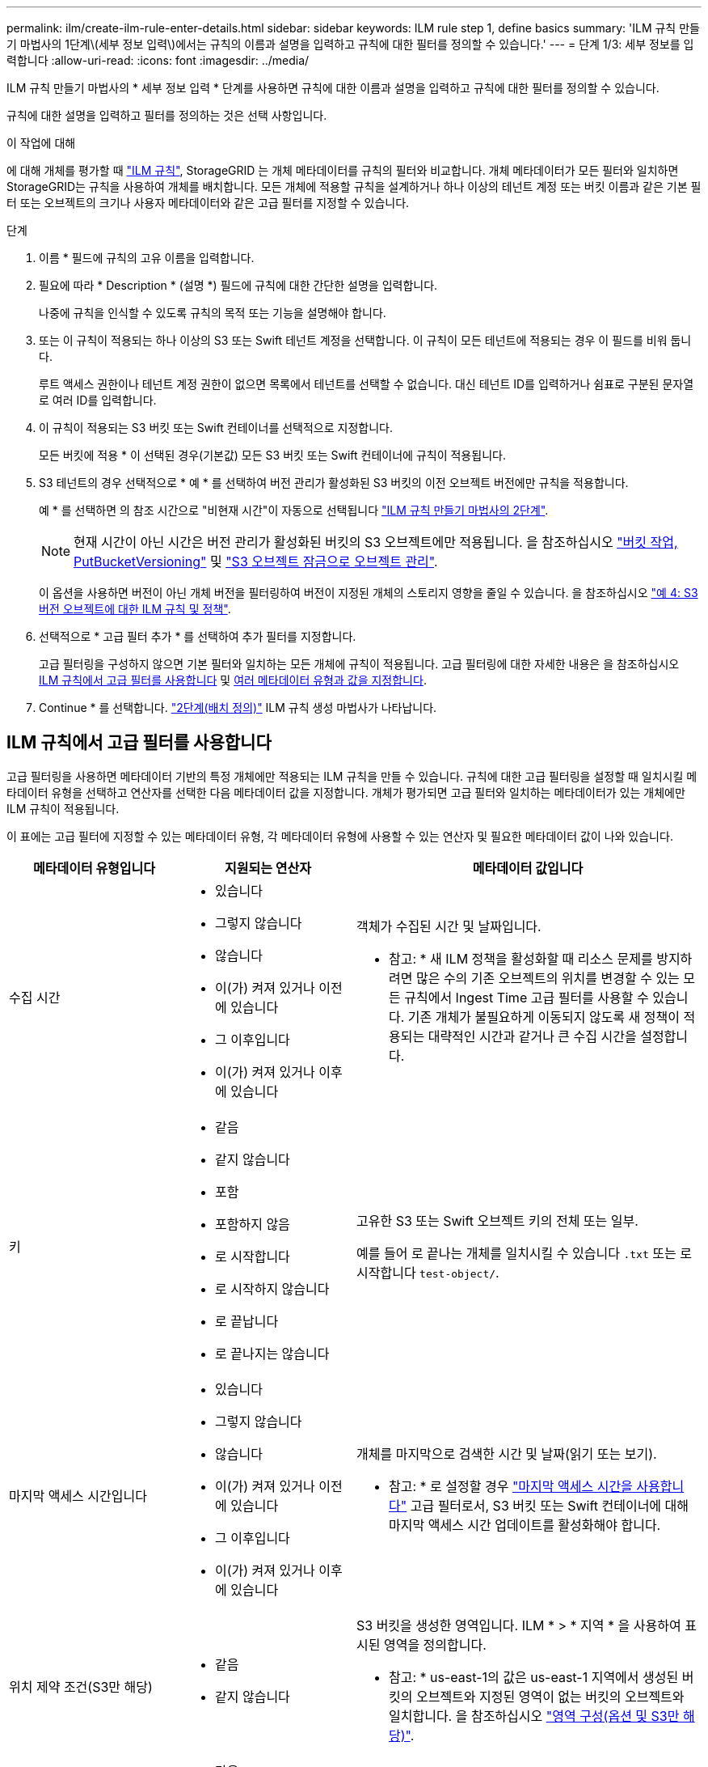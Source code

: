 ---
permalink: ilm/create-ilm-rule-enter-details.html 
sidebar: sidebar 
keywords: ILM rule step 1, define basics 
summary: 'ILM 규칙 만들기 마법사의 1단계\(세부 정보 입력\)에서는 규칙의 이름과 설명을 입력하고 규칙에 대한 필터를 정의할 수 있습니다.' 
---
= 단계 1/3: 세부 정보를 입력합니다
:allow-uri-read: 
:icons: font
:imagesdir: ../media/


[role="lead"]
ILM 규칙 만들기 마법사의 * 세부 정보 입력 * 단계를 사용하면 규칙에 대한 이름과 설명을 입력하고 규칙에 대한 필터를 정의할 수 있습니다.

규칙에 대한 설명을 입력하고 필터를 정의하는 것은 선택 사항입니다.

.이 작업에 대해
에 대해 개체를 평가할 때 link:what-ilm-rule-is.html["ILM 규칙"], StorageGRID 는 개체 메타데이터를 규칙의 필터와 비교합니다. 개체 메타데이터가 모든 필터와 일치하면 StorageGRID는 규칙을 사용하여 개체를 배치합니다. 모든 개체에 적용할 규칙을 설계하거나 하나 이상의 테넌트 계정 또는 버킷 이름과 같은 기본 필터 또는 오브젝트의 크기나 사용자 메타데이터와 같은 고급 필터를 지정할 수 있습니다.

.단계
. 이름 * 필드에 규칙의 고유 이름을 입력합니다.
. 필요에 따라 * Description * (설명 *) 필드에 규칙에 대한 간단한 설명을 입력합니다.
+
나중에 규칙을 인식할 수 있도록 규칙의 목적 또는 기능을 설명해야 합니다.

. 또는 이 규칙이 적용되는 하나 이상의 S3 또는 Swift 테넌트 계정을 선택합니다. 이 규칙이 모든 테넌트에 적용되는 경우 이 필드를 비워 둡니다.
+
루트 액세스 권한이나 테넌트 계정 권한이 없으면 목록에서 테넌트를 선택할 수 없습니다. 대신 테넌트 ID를 입력하거나 쉼표로 구분된 문자열로 여러 ID를 입력합니다.

. 이 규칙이 적용되는 S3 버킷 또는 Swift 컨테이너를 선택적으로 지정합니다.
+
모든 버킷에 적용 * 이 선택된 경우(기본값) 모든 S3 버킷 또는 Swift 컨테이너에 규칙이 적용됩니다.

. S3 테넌트의 경우 선택적으로 * 예 * 를 선택하여 버전 관리가 활성화된 S3 버킷의 이전 오브젝트 버전에만 규칙을 적용합니다.
+
예 * 를 선택하면 의 참조 시간으로 "비현재 시간"이 자동으로 선택됩니다 link:create-ilm-rule-define-placements.html["ILM 규칙 만들기 마법사의 2단계"].

+

NOTE: 현재 시간이 아닌 시간은 버전 관리가 활성화된 버킷의 S3 오브젝트에만 적용됩니다. 을 참조하십시오 link:../s3/operations-on-buckets.html["버킷 작업, PutBucketVersioning"] 및 link:managing-objects-with-s3-object-lock.html["S3 오브젝트 잠금으로 오브젝트 관리"].

+
이 옵션을 사용하면 버전이 아닌 개체 버전을 필터링하여 버전이 지정된 개체의 스토리지 영향을 줄일 수 있습니다. 을 참조하십시오 link:example-4-ilm-rules-and-policy-for-s3-versioned-objects.html["예 4: S3 버전 오브젝트에 대한 ILM 규칙 및 정책"].

. 선택적으로 * 고급 필터 추가 * 를 선택하여 추가 필터를 지정합니다.
+
고급 필터링을 구성하지 않으면 기본 필터와 일치하는 모든 개체에 규칙이 적용됩니다. 고급 필터링에 대한 자세한 내용은 을 참조하십시오 <<ILM 규칙에서 고급 필터를 사용합니다>> 및 <<여러 메타데이터 유형과 값을 지정합니다>>.

. Continue * 를 선택합니다. link:create-ilm-rule-define-placements.html["2단계(배치 정의)"] ILM 규칙 생성 마법사가 나타납니다.




== ILM 규칙에서 고급 필터를 사용합니다

고급 필터링을 사용하면 메타데이터 기반의 특정 개체에만 적용되는 ILM 규칙을 만들 수 있습니다. 규칙에 대한 고급 필터링을 설정할 때 일치시킬 메타데이터 유형을 선택하고 연산자를 선택한 다음 메타데이터 값을 지정합니다. 개체가 평가되면 고급 필터와 일치하는 메타데이터가 있는 개체에만 ILM 규칙이 적용됩니다.

이 표에는 고급 필터에 지정할 수 있는 메타데이터 유형, 각 메타데이터 유형에 사용할 수 있는 연산자 및 필요한 메타데이터 값이 나와 있습니다.

[cols="1a,1a,2a"]
|===
| 메타데이터 유형입니다 | 지원되는 연산자 | 메타데이터 값입니다 


 a| 
수집 시간
 a| 
* 있습니다
* 그렇지 않습니다
* 않습니다
* 이(가) 켜져 있거나 이전에 있습니다
* 그 이후입니다
* 이(가) 켜져 있거나 이후에 있습니다

 a| 
객체가 수집된 시간 및 날짜입니다.

* 참고: * 새 ILM 정책을 활성화할 때 리소스 문제를 방지하려면 많은 수의 기존 오브젝트의 위치를 변경할 수 있는 모든 규칙에서 Ingest Time 고급 필터를 사용할 수 있습니다. 기존 개체가 불필요하게 이동되지 않도록 새 정책이 적용되는 대략적인 시간과 같거나 큰 수집 시간을 설정합니다.



 a| 
키
 a| 
* 같음
* 같지 않습니다
* 포함
* 포함하지 않음
* 로 시작합니다
* 로 시작하지 않습니다
* 로 끝납니다
* 로 끝나지는 않습니다

 a| 
고유한 S3 또는 Swift 오브젝트 키의 전체 또는 일부.

예를 들어 로 끝나는 개체를 일치시킬 수 있습니다 `.txt` 또는 로 시작합니다 `test-object/`.



 a| 
마지막 액세스 시간입니다
 a| 
* 있습니다
* 그렇지 않습니다
* 않습니다
* 이(가) 켜져 있거나 이전에 있습니다
* 그 이후입니다
* 이(가) 켜져 있거나 이후에 있습니다

 a| 
개체를 마지막으로 검색한 시간 및 날짜(읽기 또는 보기).

* 참고: * 로 설정할 경우 link:using-last-access-time-in-ilm-rules.html["마지막 액세스 시간을 사용합니다"] 고급 필터로서, S3 버킷 또는 Swift 컨테이너에 대해 마지막 액세스 시간 업데이트를 활성화해야 합니다.



 a| 
위치 제약 조건(S3만 해당)
 a| 
* 같음
* 같지 않습니다

 a| 
S3 버킷을 생성한 영역입니다. ILM * > * 지역 * 을 사용하여 표시된 영역을 정의합니다.

* 참고: * us-east-1의 값은 us-east-1 지역에서 생성된 버킷의 오브젝트와 지정된 영역이 없는 버킷의 오브젝트와 일치합니다. 을 참조하십시오 link:configuring-regions-optional-and-s3-only.html["영역 구성(옵션 및 S3만 해당)"].



 a| 
개체 크기
 a| 
* 같음
* 같지 않습니다
* 보다 작음
* 보다 작거나 같음
* 보다 큼
* 보다 크거나 같음

 a| 
개체의 크기입니다.

삭제 코딩은 1MB 이상의 오브젝트에 가장 적합합니다. 매우 작은 삭제 코딩 조각을 관리해야 하는 오버헤드를 방지하기 위해 200KB 미만의 오브젝트에 삭제 코딩을 사용하지 마십시오.



 a| 
사용자 메타데이터
 a| 
* 포함
* 로 끝납니다
* 같음
* 있습니다
* 로 시작합니다
* 포함하지 않음
* 로 끝나지는 않습니다
* 같지 않습니다
* 존재하지 않습니다
* 로 시작하지 않습니다

 a| 
키 값 쌍. 여기서 * 사용자 메타데이터 이름 * 은 키이고 * 메타데이터 값 * 은 값입니다.

예를 들어, 사용자 메타데이터가 인 객체를 필터링하는 데 사용됩니다 `color=blue`을 지정합니다 `color` 사용자 메타데이터 이름 * 의 경우 `equals` 작업자, 및 의 경우 `blue` 메타데이터 값 * 의 경우.

* 참고: * 사용자 메타데이터 이름은 대/소문자를 구분하지 않으며 사용자 메타데이터 값은 대/소문자를 구분합니다.



 a| 
오브젝트 태그(S3만 해당)
 a| 
* 포함
* 로 끝납니다
* 같음
* 있습니다
* 로 시작합니다
* 포함하지 않음
* 로 끝나지는 않습니다
* 같지 않습니다
* 존재하지 않습니다
* 로 시작하지 않습니다

 a| 
키 값 쌍. 여기서 * 개체 태그 이름 * 은 키이고 * 개체 태그 값 * 은 값입니다.

예를 들어, 개체 태그가 인 개체를 필터링하려면 다음을 수행합니다 `Image=True`을 지정합니다 `Image` 개체 태그 이름 * 의 경우 `equals` 작업자, 및 의 경우 `True` 대상 * 개체 태그 값 *.

* 참고: * 개체 태그 이름 및 개체 태그 값은 대/소문자를 구분합니다. 이러한 항목은 개체에 대해 정의된 대로 정확하게 입력해야 합니다.

|===


== 여러 메타데이터 유형과 값을 지정합니다

고급 필터링을 정의할 때 여러 유형의 메타데이터와 여러 메타데이터 값을 지정할 수 있습니다. 예를 들어 규칙이 10MB에서 100MB 사이의 객체와 일치하게 하려면 * 개체 크기 * 메타데이터 유형을 선택하고 두 개의 메타데이터 값을 지정합니다.

* 첫 번째 메타데이터 값은 10MB보다 크거나 같은 객체를 지정합니다.
* 두 번째 메타데이터 값은 100MB 이하의 객체를 지정합니다.


image::../media/advanced_filtering_size_between.png[고급 필터링의 개체 크기 예]

여러 항목을 사용하면 일치하는 개체를 정밀하게 제어할 수 있습니다. 다음 예제에서 규칙은 CAMERA_TYPE 사용자 메타데이터의 값으로 브랜드 A 또는 브랜드 B가 있는 개체에 적용됩니다. 그러나 이 규칙은 10MB보다 작은 브랜드 B 객체에만 적용됩니다.

image::../media/advanced_filtering_multiple_rows.png[사용자 메타데이터에 대한 고급 필터링 예]
